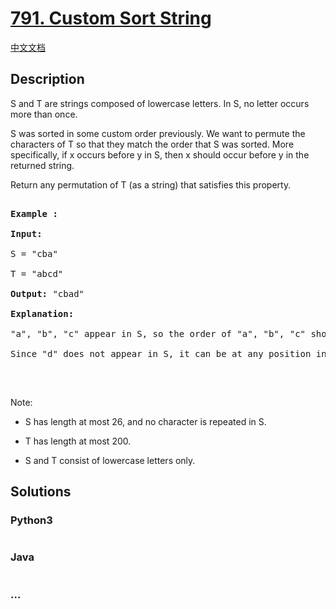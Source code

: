 * [[https://leetcode.com/problems/custom-sort-string][791. Custom Sort
String]]
  :PROPERTIES:
  :CUSTOM_ID: custom-sort-string
  :END:
[[./solution/0700-0799/0791.Custom Sort String/README.org][中文文档]]

** Description
   :PROPERTIES:
   :CUSTOM_ID: description
   :END:

#+begin_html
  <p>
#+end_html

S and T are strings composed of lowercase letters. In S, no letter
occurs more than once.

#+begin_html
  </p>
#+end_html

#+begin_html
  <p>
#+end_html

S was sorted in some custom order previously. We want to permute the
characters of T so that they match the order that S was sorted. More
specifically, if x occurs before y in S, then x should occur before y in
the returned string.

#+begin_html
  </p>
#+end_html

#+begin_html
  <p>
#+end_html

Return any permutation of T (as a string) that satisfies this property.

#+begin_html
  </p>
#+end_html

#+begin_html
  <pre>

  <strong>Example :</strong>

  <strong>Input:</strong> 

  S = &quot;cba&quot;

  T = &quot;abcd&quot;

  <strong>Output:</strong> &quot;cbad&quot;

  <strong>Explanation:</strong> 

  &quot;a&quot;, &quot;b&quot;, &quot;c&quot; appear in S, so the order of &quot;a&quot;, &quot;b&quot;, &quot;c&quot; should be &quot;c&quot;, &quot;b&quot;, and &quot;a&quot;. 

  Since &quot;d&quot; does not appear in S, it can be at any position in T. &quot;dcba&quot;, &quot;cdba&quot;, &quot;cbda&quot; are also valid outputs.

  </pre>
#+end_html

#+begin_html
  <p>
#+end_html

 

#+begin_html
  </p>
#+end_html

#+begin_html
  <p>
#+end_html

Note:

#+begin_html
  </p>
#+end_html

#+begin_html
  <ul>
#+end_html

#+begin_html
  <li>
#+end_html

S has length at most 26, and no character is repeated in S.

#+begin_html
  </li>
#+end_html

#+begin_html
  <li>
#+end_html

T has length at most 200.

#+begin_html
  </li>
#+end_html

#+begin_html
  <li>
#+end_html

S and T consist of lowercase letters only.

#+begin_html
  </li>
#+end_html

#+begin_html
  </ul>
#+end_html

** Solutions
   :PROPERTIES:
   :CUSTOM_ID: solutions
   :END:

#+begin_html
  <!-- tabs:start -->
#+end_html

*** *Python3*
    :PROPERTIES:
    :CUSTOM_ID: python3
    :END:
#+begin_src python
#+end_src

*** *Java*
    :PROPERTIES:
    :CUSTOM_ID: java
    :END:
#+begin_src java
#+end_src

*** *...*
    :PROPERTIES:
    :CUSTOM_ID: section
    :END:
#+begin_example
#+end_example

#+begin_html
  <!-- tabs:end -->
#+end_html
